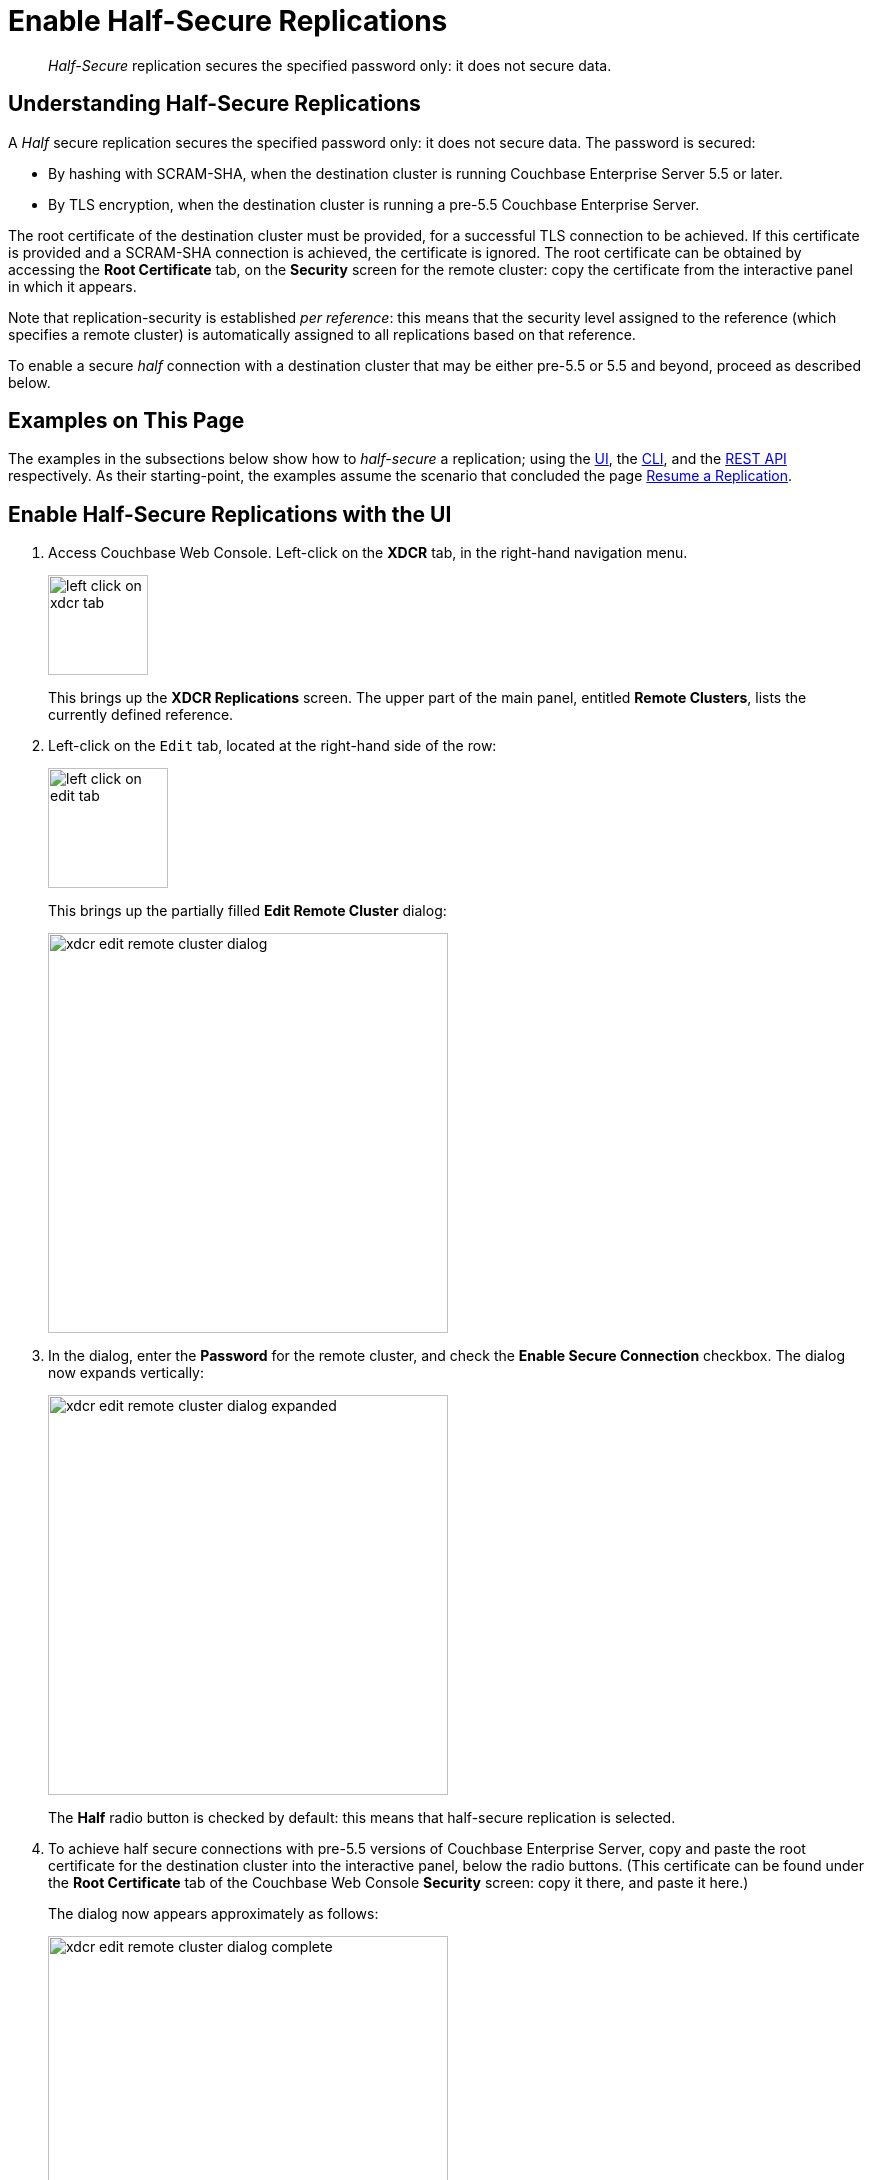 = Enable Half-Secure Replications

[abstract]
_Half-Secure_ replication secures the specified password only: it does
not secure data.

[#understanding-half-secure-replications]
== Understanding Half-Secure Replications

A _Half_ secure replication secures the specified password only: it does not
secure data.
The password is secured:

* By hashing with SCRAM-SHA, when the destination cluster is running Couchbase
Enterprise Server 5.5 or later.
* By TLS encryption, when the destination cluster is running a pre-5.5 Couchbase
Enterprise Server.

The root certificate of the destination cluster must be provided, for a
successful TLS connection to be achieved.
If this certificate is provided and a SCRAM-SHA connection is achieved, the
certificate is ignored.
The root certificate can be obtained by accessing the *Root Certificate* tab,
on the *Security* screen for the remote cluster: copy the certificate from the
interactive panel in which it appears.

Note that replication-security is established _per reference_: this means
that the security level assigned to the reference (which specifies a
remote cluster) is automatically assigned to all replications based on
that reference.

To enable a secure _half_ connection with a destination cluster that may be
either pre-5.5 or 5.5 and beyond, proceed as described below.

[#examples-on-this-page-half-secure-replication]
== Examples on This Page

The examples in the subsections below show how to _half-secure_ a
replication; using the
xref:managing-clusters:managing-xdcr/enable-half-secure-replication.adoc#enable-half-secure-replications-with-the-ui[UI],
the
xref:managing-clusters:managing-xdcr/enable-half-secure-replication.adoc#enable-half-secure-replications-with-the-cli[CLI],
and the
xref:managing-clusters:managing-xdcr/enable-half-secure-replication.adoc#enable-half-secure-replications-with-the-rest-api[REST
API] respectively. As their starting-point, the
examples assume the scenario that concluded the page
xref:managing-clusters:managing-xdcr/resume-xdcr-replication.adoc[Resume a
Replication].

[#enable-half-secure-replications-with-the-ui]
== Enable Half-Secure Replications with the UI

. Access Couchbase Web Console. Left-click on the *XDCR* tab, in the
right-hand navigation menu.
+
[#left_click_on_xdcr_tab]
image::managing-xdcr/left-click-on-xdcr-tab.png[,100,align=middle]
+
This brings up the [.ui]*XDCR Replications* screen.
The upper part of the main panel, entitled *Remote Clusters*, lists the
currently defined reference.

. Left-click on the `Edit` tab, located at the right-hand side of the row:

+
[#references-edit-tab]
image::managing-xdcr/left-click-on-edit-tab.png[,120,align=middle]

+
This brings up the partially filled *Edit Remote Cluster* dialog:

+
[#edit-remote-cluster-dialog]
image::managing-xdcr/xdcr-edit-remote-cluster-dialog.png[,400,align=middle]

. In the dialog, enter the *Password* for the remote cluster, and check
the *Enable Secure Connection* checkbox. The dialog now expands vertically:

+
[#edit-remote-cluster-dialog-expanded]
image::managing-xdcr/xdcr-edit-remote-cluster-dialog-expanded.png[,400,align=middle]
+
The *Half* radio button is checked by default: this means that half-secure
replication is selected.

. To achieve half secure connections with pre-5.5 versions of Couchbase
Enterprise Server, copy and paste the root certificate for the destination cluster into the
interactive panel, below the radio buttons. (This certificate can be found
under the *Root Certificate* tab of the Couchbase Web Console *Security*
screen: copy it there, and paste it here.)
+
The dialog now appears approximately as follows:
+
[#xdcr-edit-remote-cluster-dialog-complete]
image::managing-xdcr/xdcr-edit-remote-cluster-dialog-complete.png[,400]

. Left-click on the *Save* button, at the lower-right of the dialog.

The concludes UI-based enablement of half-secure replication. From this point, any
existing replication based on the edited reference is continued
in half-secure form. All new replications based on the edited reference
will be started in half-secure form.

[#enable-half-secure-replications-with-add-remote-cluster]
==== Enable Half-Secure Replications with Add Remote Cluster

Left-clicking on the *Add Remote Cluster* button, located at the upper-right
of the *XDCR Replications* screen, brings up the *Add Remote Cluster*
dialog. As shown in
xref:managing-clusters:managing-xdcr/create-xdcr-reference.adoc#create-an-xdcr-reference-with-the-ui[Create
an XDCR Reference with the UI], this is used to create a new reference. The
field-content of this dialog is identical to that of the *Edit Remote Cluster*
dialog, just examined: therefore it too can be used to establish security for
the reference and its corresponding replications.

[#enable-half-secure-replications-with-the-cli]
== Enable Half-Secure Replications with the CLI

To create and edit a reference, and attribute to it a security-level,
use the `xdcr-setup` command. Use of this command to create a non-secure
reference is
already demonstrated in
xref:managing-clusters:managing-xdcr/create-xdcr-reference.adoc#create-an-xdcr-reference-with-the-cli[Create
an XDCR Reference with the CLI].

From the starting-point given above, in
xref:managing-clusters:managing-xdcr/enable-half-secure-replication.adoc#examples-on-this-page-half-secure-replication[Examples
on this Page],
to create a new reference, to a cluster named `10.142.180.103`, specifying
half-secure replications, enter the following:

----
couchbase-cli xdcr-setup -c 10.142.180.101 \
-u Administrator \
-p password \
--create \
--xdcr-cluster-name 10.142.180.103 \
--xdcr-hostname 10.142.180.103 \
--xdcr-username Administrator \
--xdcr-password password \
--xdcr-secure-connection half \
--xdcr-certificate /Users/tonyhillman/cert/remote-ca.pem
----

The `--create` flag specifies that the command is being used to create a
new reference. the `--xdcr-username` and `--xdcr-password` are those of
the remote cluster. The `--xdcr-certificate` is the root certificate of
the remote cluster, specified as a local pathname.

If successful, the call returns the following:

----
SUCCESS: Cluster reference created
----

The new reference is _half_ secure, as will be all replications based
on it.

To _edit_ the existing reference `10.142.180.101:8091`, and thereby
change it from its original non-secure state to one that is half-secure,
enter the following:

----
couchbase-cli xdcr-setup -c 10.142.180.101 \
-u Administrator \
-p password \
--edit \
--xdcr-cluster-name 10.142.180.102 \
--xdcr-hostname 10.142.180.102 \
--xdcr-username Administrator \
--xdcr-password password \
--xdcr-secure-connection half \
--xdcr-certificate /Users/username/cert/remote-ca.pem
----

The `--edit` flag specifies that the command is being used to edit an
existing reference.

If the command is successful, the following is displayed:

----
SUCCESS: Cluster reference edited
----

The edited reference and its assocated replications are now half-secure.

For more information, see the complete reference for
xref:cli:cbcli/couchbase-cli-xdcr-setup.adoc[xdcr-setup].

[#enable-half-secure-replications-with-the-rest-api]
== Enable Half-Secure Replications with the REST API

To create or edit a reference, and attribute to it a particular security-level,
use the
`/pools/default/remoteClusters` URI. Reference-creation with
this URI is already demonstrated in
xref:managing-clusters:managing-xdcr/create-xdcr-reference.adoc#create-an-xdcr-reference-with-the-rest-api[Create
an XDCR Reference with the REST API]: note that this example used the
`demandEncryption` flag with a value of zero, to specify non-secure
replications.

From the starting-point given above in
xref:managing-clusters:managing-xdcr/enable-half-secure-replication.adoc#examples-on-this-page-half-secure-replication[Examples
on this Page],
to create a new reference, to a cluster named `10.142.180.103`, specifying
half-secure replications, enter the following:

----
curl -X POST -u Administrator:password http://10.142.180.101:8091/pools/default/remoteClusters \
-d "name=10.142.180.103" \
-d "hostname=10.142.180.103:8091" \
-d "username=Administrator" \
-d "password=password" \
-d "demandEncryption=true" \
-d "encryptionType=half" \
--data-urlencode "certificate=$(cat /Users/myself/cert/root/ca.pem)"
----

The `username` and `password` specified are those of the remote cluster. Note
that the `demandEncryption` flag is set to `true`, and the `encryptionType`
flag specifies `half`. The optional `--dataurlencode` flag specifies the local path
to the root certificate for the remote cluster: this creates
half-secure connections to remote clusters running pre-5.5 versions of
Couchbase Enterprise Server.

Output from a successful call, when formatted, is as follows:

----
{
  "certificate": "-----BEGIN CERTIFICATE-----\nMIIDlzCCAn6ECu1yLb......
  ....Lx/0WA\nDwNqXw/Cd6CIcnc=\n-----END CERTIFICATE-----",
  "deleted": false,
  "demandEncryption": true,
  "encryptionType": "half",
  "hostname": "10.142.180.102:8091",
  "name": "10.142.180.102",
  "secureType": "half",
  "uri": "/pools/default/remoteClusters/10.142.180.102",
  "username": "Administrator",
  "uuid": "fe8df4ff66e7e8121c249de13fb3324a",
  "validateURI": "/pools/default/remoteClusters/10.142.180.102?just_validate=1"
}
----

The `secureType` field indicates that the new reference is  `half` secure.

To _edit_ the existing reference `10.142.180.101:8091`, and thereby
change it from
its original non-secure state to one that is half-secure, supporting only
clusters that are at least version 5.5, enter the following:

----
curl -X POST -u Administrator:password http://10.142.180.101:8091/pools/default/remoteClusters/10.142.180.102 \
-d "name=10.142.180.102" \
-d "hostname=10.142.180.102:8091" \
-d "username=Administrator" \
-d "password=password" \
-d "demandEncryption=true" \
-d "encryptionType=half"
----

Note that the URI is here extended, to include the name of the remote cluster. (If
this is not included, the command is interpreted as intended to _create_ rather
than to _edit_, and fails with a `Duplicate cluster names are not allowed` message.)
The `demandEncryption` flag is specified as `true`, and the `encryptionType` is
`half`.

Output from a successful call, when formatted, appears as follows:

----
{
  "deleted": false,
  "demandEncryption": true,
  "encryptionType": "half",
  "hostname": "10.142.180.102:8091",
  "name": "10.142.180.102",
  "secureType": "half",
  "uri": "/pools/default/remoteClusters/10.142.180.102",
  "username": "Administrator",
  "uuid": "fe8df4ff66e7e8121c249de13fb3324a",
  "validateURI": "/pools/default/remoteClusters/10.142.180.102?just_validate=1"
}
----

The `secureType` field indicates that the edited reference is now `half` secure.

For more information on using the REST API to create half-secure connections,
see the complete reference, at
xref:rest-api:rest-xdcr-data-encrypt.adoc[Managing XDCR Data Encryption].

[#next-xdcr-steps-after-half-secure-replication]
== Next Steps

Replication can be _fully_ secured; meaning that both the password and
the data are encrypted with TLS. See
xref:managing-clusters:managing-xdcr/enable-full-secure-replication.adoc[Enable
Fully Secure Replications].

